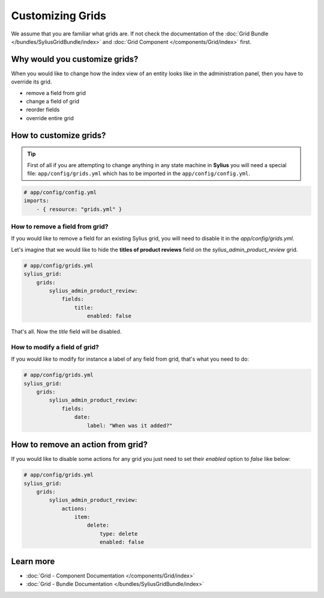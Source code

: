 Customizing Grids
=================

We assume that you are familiar what grids are. If not check the documentation of the :doc:`Grid Bundle </bundles/SyliusGridBundle/index>`
and :doc:`Grid Component </components/Grid/index>` first.

Why would you customize grids?
------------------------------

When you would like to change how the index view of an entity looks like in the administration panel,
then you have to override its grid.

* remove a field from grid
* change a field of grid
* reorder fields
* override entire grid

How to customize grids?
-----------------------

.. tip::

    First of all if you are attempting to change anything in any state machine in **Sylius** you will need a special file:
    ``app/config/grids.yml`` which has to be imported in the ``app/config/config.yml``.

.. code-block:: yaml

    # app/config/config.yml
    imports:
        - { resource: "grids.yml" }


How to remove a field from grid?
~~~~~~~~~~~~~~~~~~~~~~~~~~~~~~~~

If you would like to remove a field for an existing Sylius grid, you will need to disable it in the `app/config/grids.yml`.

Let's imagine that we would like to hide the **titles of product reviews** field on the `sylius_admin_product_review` grid.

.. code-block:: yaml

    # app/config/grids.yml
    sylius_grid:
        grids:
            sylius_admin_product_review:
                fields:
                    title:
                        enabled: false

That's all. Now the `title` field will be disabled.

How to modify a field of grid?
~~~~~~~~~~~~~~~~~~~~~~~~~~~~~~

If you would like to modify for instance a label of any field from grid, that's what you need to do:

.. code-block:: yaml

    # app/config/grids.yml
    sylius_grid:
        grids:
            sylius_admin_product_review:
                fields:
                    date:
                        label: "When was it added?"

How to remove an action from grid?
----------------------------------

If you would like to disable some actions for any grid you just need to set their `enabled` option to `false` like below:

.. code-block:: yaml

    # app/config/grids.yml
    sylius_grid:
        grids:
            sylius_admin_product_review:
                actions:
                    item:
                        delete:
                            type: delete
                            enabled: false

Learn more
----------

* :doc:`Grid - Component Documentation </components/Grid/index>`
* :doc:`Grid - Bundle Documentation </bundles/SyliusGridBundle/index>`
